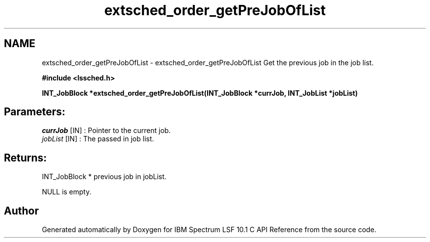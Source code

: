 .TH "extsched_order_getPreJobOfList" 3 "10 Jun 2021" "Version 10.1" "IBM Spectrum LSF 10.1 C API Reference" \" -*- nroff -*-
.ad l
.nh
.SH NAME
extsched_order_getPreJobOfList \- extsched_order_getPreJobOfList 
Get the previous job in the job list.
.PP
\fB#include <lssched.h>\fP
.PP
\fB INT_JobBlock *extsched_order_getPreJobOfList(INT_JobBlock *currJob, INT_JobList *jobList)\fP
.PP
.SH "Parameters:"
\fIcurrJob\fP [IN] : Pointer to the current job. 
.br
\fIjobList\fP [IN] : The passed in job list.
.PP
.SH "Returns:"
INT_JobBlock *  previous job in jobList. 
.PP
NULL  is empty. 
.PP

.SH "Author"
.PP 
Generated automatically by Doxygen for IBM Spectrum LSF 10.1 C API Reference from the source code.

